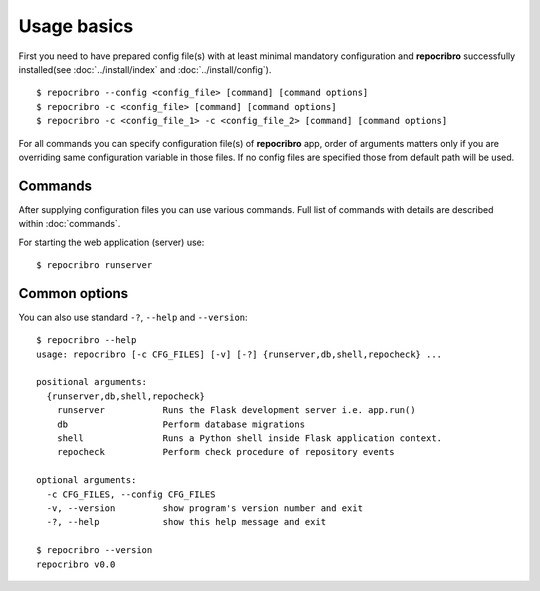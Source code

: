 Usage basics
============

First you need to have prepared config file(s) with at least minimal mandatory
configuration and **repocribro** successfully installed(see :doc:`../install/index`
and :doc:`../install/config`).

::

   $ repocribro --config <config_file> [command] [command options]
   $ repocribro -c <config_file> [command] [command options]
   $ repocribro -c <config_file_1> -c <config_file_2> [command] [command options]

For all commands you can specify configuration file(s) of **repocribro** app, order
of arguments matters only if you are overriding same configuration variable in those
files. If no config files are specified those from default path will be used.

Commands
--------
After supplying configuration files you can use various commands. Full list of commands
with details are described within :doc:`commands`.

For starting the web application (server) use:

::

   $ repocribro runserver



Common options
--------------

You can also use standard ``-?``, ``--help`` and ``--version``:

::

  $ repocribro --help
  usage: repocribro [-c CFG_FILES] [-v] [-?] {runserver,db,shell,repocheck} ...

  positional arguments:
    {runserver,db,shell,repocheck}
      runserver           Runs the Flask development server i.e. app.run()
      db                  Perform database migrations
      shell               Runs a Python shell inside Flask application context.
      repocheck           Perform check procedure of repository events

  optional arguments:
    -c CFG_FILES, --config CFG_FILES
    -v, --version         show program's version number and exit
    -?, --help            show this help message and exit

  $ repocribro --version
  repocribro v0.0